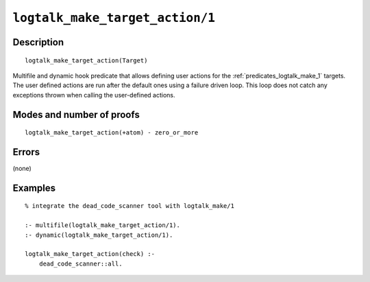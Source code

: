 ..
   This file is part of Logtalk <https://logtalk.org/>  
   Copyright 1998-2021 Paulo Moura <pmoura@logtalk.org>

   Licensed under the Apache License, Version 2.0 (the "License");
   you may not use this file except in compliance with the License.
   You may obtain a copy of the License at

       http://www.apache.org/licenses/LICENSE-2.0

   Unless required by applicable law or agreed to in writing, software
   distributed under the License is distributed on an "AS IS" BASIS,
   WITHOUT WARRANTIES OR CONDITIONS OF ANY KIND, either express or implied.
   See the License for the specific language governing permissions and
   limitations under the License.


.. index:: pair: logtalk_make_target_action/1; Built-in predicate
.. _predicates_logtalk_make_target_action_1:

``logtalk_make_target_action/1``
================================

Description
-----------

::

   logtalk_make_target_action(Target)

Multifile and dynamic hook predicate that allows defining user actions for
the :ref:`predicates_logtalk_make_1` targets. The user defined actions are
run after the default ones using a failure driven loop. This loop does not
catch any exceptions thrown when calling the user-defined actions.

Modes and number of proofs
--------------------------

::

   logtalk_make_target_action(+atom) - zero_or_more

Errors
------

(none)

Examples
--------

::

   % integrate the dead_code_scanner tool with logtalk_make/1

   :- multifile(logtalk_make_target_action/1).
   :- dynamic(logtalk_make_target_action/1).

   logtalk_make_target_action(check) :-
       dead_code_scanner::all.

.. seealso::

   :ref:`predicates_logtalk_make_1`,
   :ref:`predicates_logtalk_make_0`

